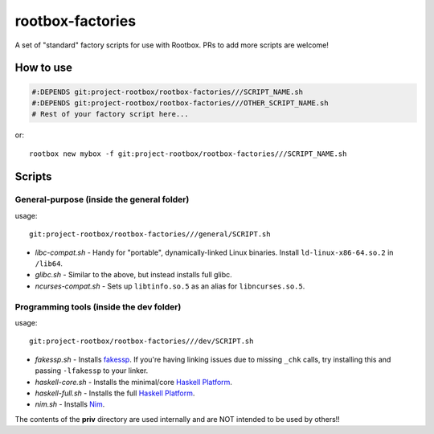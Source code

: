 rootbox-factories
=================

A set of "standard" factory scripts for use with Rootbox. PRs to add more scripts
are welcome!

How to use
**********

.. code-block:: shell

  #:DEPENDS git:project-rootbox/rootbox-factories///SCRIPT_NAME.sh
  #:DEPENDS git:project-rootbox/rootbox-factories///OTHER_SCRIPT_NAME.sh
  # Rest of your factory script here...

or::

  rootbox new mybox -f git:project-rootbox/rootbox-factories///SCRIPT_NAME.sh

Scripts
*******

General-purpose (inside the general folder)
^^^^^^^^^^^^^^^^^^^^^^^^^^^^^^^^^^^^^^^^^^^

usage::

  git:project-rootbox/rootbox-factories///general/SCRIPT.sh

- *libc-compat.sh* - Handy for "portable", dynamically-linked Linux binaries.
  Install ``ld-linux-x86-64.so.2`` in ``/lib64``.
- *glibc.sh* - Similar to the above, but instead installs full glibc.
- *ncurses-compat.sh* - Sets up ``libtinfo.so.5`` as an alias for
  ``libncurses.so.5``.

Programming tools (inside the dev folder)
^^^^^^^^^^^^^^^^^^^^^^^^^^^^^^^^^^^^^^^^^

usage::

  git:project-rootbox/rootbox-factories///dev/SCRIPT.sh

- *fakessp.sh* - Installs
  `fakessp <https://github.com/project-rootbox/fakessp>`_. If you're having
  linking issues due to missing ``_chk`` calls, try installing this and passing
  ``-lfakessp`` to your linker.
- *haskell-core.sh* - Installs the minimal/core
  `Haskell Platform <https://www.haskell.org/platform/>`_.
- *haskell-full.sh* - Installs the full
  `Haskell Platform <https://www.haskell.org/platform/>`_.
- *nim.sh* - Installs `Nim <https://nim-lang.org/>`_.

The contents of the **priv** directory are used internally and are NOT intended
to be used by others!!
